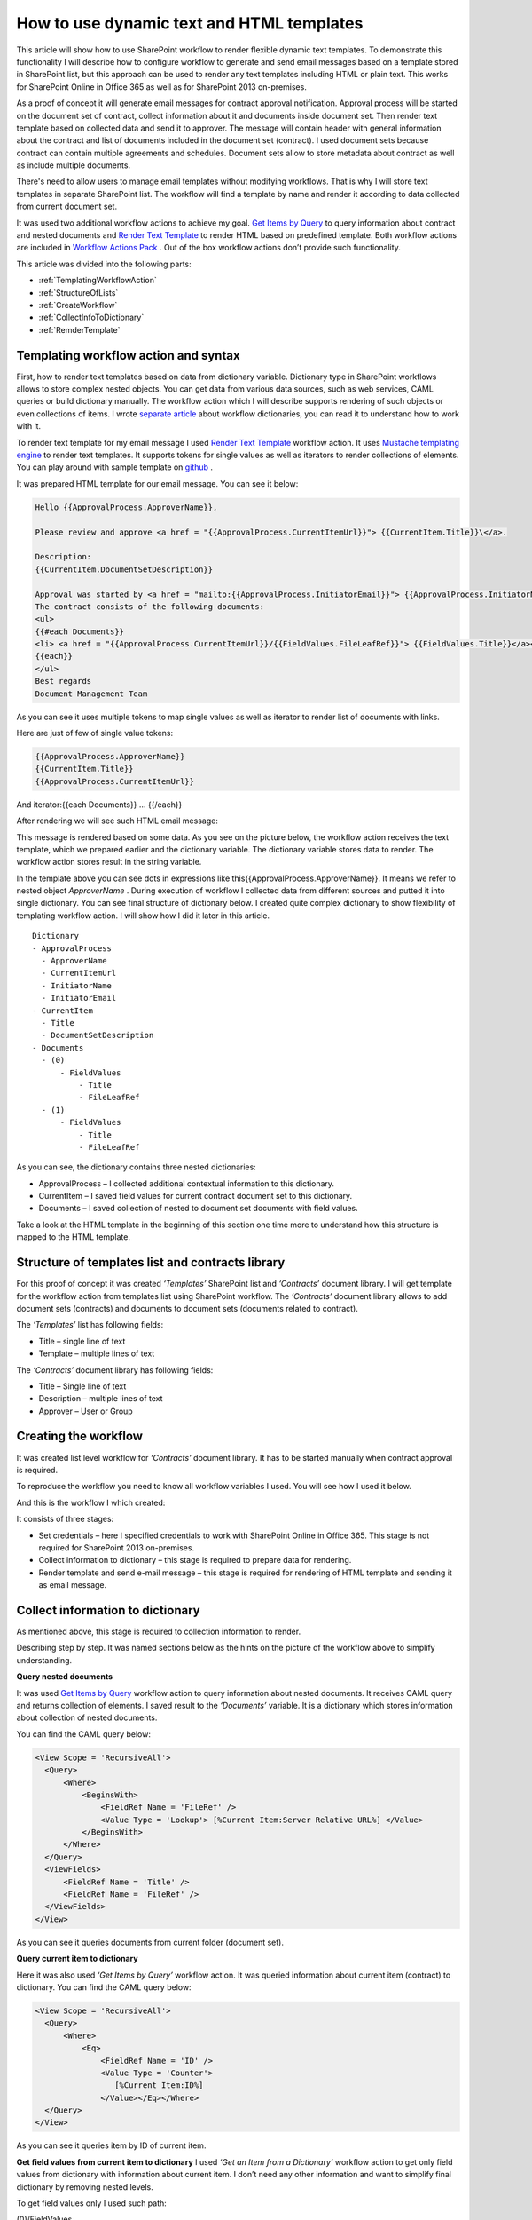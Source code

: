 How to use dynamic text and HTML templates
##########################################

This article will show how to use SharePoint workflow to render flexible dynamic text templates. To demonstrate this functionality I will describe how to configure workflow to generate and send email messages based on a template stored in SharePoint list, but this approach can be used to render any text templates including HTML or plain text. This works for SharePoint Online in Office 365 as well as for SharePoint 2013 on-premises.

As a proof of concept it will generate email messages for contract approval notification. Approval process will be started on the document set of contract, collect information about it and documents inside document set. Then render text template based on collected data and send it to approver. The message will contain header with general information about the contract and list of documents included in the document set (contract). I used document sets because contract can contain multiple agreements and schedules. Document sets allow to store metadata about contract as well as include multiple documents.

There's need to allow users to manage email templates without modifying workflows. That is why I will store text templates in separate SharePoint list. The workflow will find a template by name and render it according to data collected from current document set.

It was used two additional workflow actions to achieve my goal. `Get Items by Query <http://plumsail.com/docs/workflow-actions-pack/actions/List%20items%20processing.html#get-items-by-query>`_ to query information about contract and nested documents and `Render Text Template <http://plumsail.com/docs/workflow-actions-pack/actions/String%20Processing%20Advanced.html#render-text-template>`_ to render HTML based on predefined template. Both workflow actions are included in `Workflow Actions Pack <http://plumsail.com/workflow-actions-pack/>`_ . Out of the box workflow actions don’t provide such functionality.

This article was divided into the following parts:

*  :ref:`TemplatingWorkflowAction`
*  :ref:`StructureOfLists` 
*  :ref:`CreateWorkflow` 
*  :ref:`CollectInfoToDictionary`
*  :ref:`RemderTemplate`

.. _TemplatingWorkflowAction:

Templating workflow action and syntax
---------------------------------------------

First, how to render text templates based on data from dictionary variable. Dictionary type in SharePoint workflows allows to store complex nested objects. You can get data from various data sources, such as web services, CAML queries or build dictionary manually. The workflow action which I will describe supports rendering of such objects or even collections of items. I wrote `separate article <http://plumsail.com/blog/2014/08/how-to-work-with-dictionaries-in-sharepoint-2013-and-office-365-workflow/>`_ about workflow dictionaries, you can read it to understand how to work with it.


To render text template for my email message I used `Render Text Template <http://plumsail.com/docs/workflow-actions-pack/actions/String%20Processing%20Advanced.html#render-text-template>`_ workflow action. It uses `Mustache templating engine <http://en.wikipedia.org/wiki/Mustache_%28template_system%29>`_ to render text templates. It supports tokens for single values as well as iterators to render collections of elements. You can play around with sample template on `github <http://mustache.github.io/#demo>`_ .


It was prepared HTML template for our email message. You can see it below:

.. code:: html

  Hello {{ApprovalProcess.ApproverName}},

  Please review and approve <a href = "{{ApprovalProcess.CurrentItemUrl}}"> {{CurrentItem.Title}}\</a>.

  Description:
  {{CurrentItem.DocumentSetDescription}}

  Approval was started by <a href = "mailto:{{ApprovalProcess.InitiatorEmail}}"> {{ApprovalProcess.InitiatorName}}</a>;
  The contract consists of the following documents:
  <ul>
  {{#each Documents}}
  <li> <a href = "{{ApprovalProcess.CurrentItemUrl}}/{{FieldValues.FileLeafRef}}"> {{FieldValues.Title}}</a></li>
  {{each}}
  </ul>
  Best regards
  Document Management Team


As you can see it uses multiple tokens to map single values as well as iterator to render list of documents with links.


Here are just of few of single value tokens:

.. code:: html

  {{ApprovalProcess.ApproverName}}
  {{CurrentItem.Title}}
  {{ApprovalProcess.CurrentItemUrl}}

And iterator:{{each Documents}} … {{/each}}

After rendering we will see such HTML email message:

.. image:: ../_static/img/dynamic-text-html-1.png
   :alt: EmailTemplateMessageSample

This message is rendered based on some data. As you see on the picture below, the workflow action receives the text template, which we prepared earlier and the dictionary variable. The dictionary variable stores data to render. The workflow action stores result in the string variable.

.. image:: ../_static/img/dynamic-text-html-2.png
   :alt: RenderTemplateExample

In the template above you can see dots in expressions like this{{ApprovalProcess.ApproverName}}. It means we refer to nested object *ApproverName* . During execution of workflow I collected data from different sources and putted it into single dictionary. You can see final structure of dictionary below. I created quite complex dictionary to show flexibility of templating workflow action. I will show how I did it later in this article.

::

  Dictionary
  - ApprovalProcess
    - ApproverName
    - CurrentItemUrl
    - InitiatorName
    - InitiatorEmail
  - CurrentItem
    - Title
    - DocumentSetDescription
  - Documents
    - (0)
        - FieldValues
            - Title
            - FileLeafRef
    - (1)
        - FieldValues
            - Title
            - FileLeafRef

As you can see, the dictionary contains three nested dictionaries:



* ApprovalProcess – I collected additional contextual information to this dictionary.
* CurrentItem – I saved field values for current contract document set to this dictionary.
* Documents – I saved collection of nested to document set documents with field values.

Take a look at the HTML template in the beginning of this section one time more to understand how this structure is mapped to the HTML template.


.. _StructureOfLists:

Structure of templates list and contracts library
---------------------------------------------------------
For this proof of concept it was created *‘Templates’*  SharePoint list and *‘Contracts’*  document library. I will get template for the workflow action from templates list using SharePoint workflow. The *‘Contracts’*  document library allows to add document sets (contracts) and documents to document sets (documents related to contract).

The *‘Templates’*  list has following fields:



* Title – single line of text
* Template – multiple lines of text

The *‘Contracts’*  document library has following fields:



* Title – Single line of text
* Description – multiple lines of text
* Approver – User or Group

.. _CreateWorkflow:

Creating the workflow
-----------------------------
It was created list level workflow for *‘Contracts’*  document library. It has to be started manually when contract approval is required.

To reproduce the workflow you need to know all workflow variables I used. You will see how I used it below.

.. image:: ../_static/img/dynamic-text-html-3.png
   :alt: EmailTemplateWorkflowVariable

And this is the workflow I which created:

.. image:: ../_static/img/dynamic-text-html-4.png
   :alt: EmailTemplateWorkflow

It consists of three stages:



* Set credentials – here I specified credentials to work with SharePoint Online in Office 365. This stage is not required for SharePoint 2013 on-premises.
* Collect information to dictionary – this stage is required to prepare data for rendering.
* Render template and send e-mail message – this stage is required for rendering of HTML template and sending it as email message.
 
.. _CollectInfoToDictionary:

Collect information to dictionary
----------------------------------
As mentioned above, this stage is required to collection information to render.

Describing step by step. It was named sections below as the hints on the picture of the workflow above to simplify understanding.

**Query nested documents**

It was used `Get Items by Query <http://plumsail.com/workflow-actions-pack/docs/documents-list-items-processing/#GetItems>`_ workflow action to query information about nested documents. It receives CAML query and returns collection of elements. I saved result to the *‘Documents’*  variable. It is a dictionary which stores information about collection of nested documents.

You can find the CAML query below:

.. code:: xml

  <View Scope = 'RecursiveAll'>
    <Query>
        <Where>
            <BeginsWith>
                <FieldRef Name = 'FileRef' />
                <Value Type = 'Lookup'> [%Current Item:Server Relative URL%] </Value>
            </BeginsWith>
        </Where>
    </Query>
    <ViewFields>
        <FieldRef Name = 'Title' />
        <FieldRef Name = 'FileRef' />
    </ViewFields>
  </View>

As you can see it queries documents from current folder (document set).

**Query current item to dictionary**

Here it was also used *‘Get Items by Query’*  workflow action. It was queried information about current item (contract) to dictionary. You can find the CAML query below:

.. code:: xml

  <View Scope = 'RecursiveAll'>
    <Query>
        <Where>
            <Eq>
                <FieldRef Name = 'ID' />
                <Value Type = 'Counter'>
                   [%Current Item:ID%]
                </Value></Eq></Where>
    </Query>
  </View>

As you can see it queries item by ID of current item.

**Get field values from current item to dictionary** I used *‘Get an Item from a Dictionary’*  workflow action to get only field values from dictionary with information about current item. I don’t need any other information and want to simplify final dictionary by removing nested levels.

To get field values only I used such path:

(0)/FieldValues

It's known that there's only one value in results because I queried it by list item ID. That is why I used(0)index.

**Collect additional information to dictionary**

But it is not enough to have field values from current item and collection of nested documents. I want to include some additional information to dictionary.

As you remember it had already two dictionaries. One stores information about nested document and another stores information about field values of current item. Here I added the third dictionary using *‘Build a Dictionary’*  workflow action.

You can see settings for this workflow action below:

.. image:: ../_static/img/dynamic-text-html-5.png
   :alt: EmailTemplateWorkflowApprovalProccDict

As you see it was added four additional properties to dictionary and initialized them from current item and workflow context.

**Build final dictionary**

Finally it needs to combine all created dictionaries to single dictionary. I used another *‘Build a Dictionary’*  workflow action to do this:

.. image:: ../_static/img/dynamic-text-html-6.png
   :alt: EmailTemplateWorkflowApprovalProccDict2

I stored nested documents in *‘Documents’* , field values from current item to *‘CurrentItem’*  and additional information collected earlier to *‘ApprovalProcess’* .

.. _RemderTemplate:

Render template and send email message
----------------------------------------
This is the last stage of the workflow. I used `Render Text Template <https://plumsail.com/docs/workflow-actions-pack/actions/String%20Processing%20Advanced.html#render-text-template>`_ workflow action to render dictionary using predefined template. It receives dictionary which I created earlier and text template and returns rendered string to *‘Message body’*  variable:

.. image:: ../_static/img/dynamic-text-html-7.png
   :alt: RenderTemplateExample

Earlier mentioned that I created separate list to store templates and named it *‘Templates’* . In the rendering workflow action I just looked up the template by title directly from the list:

.. image:: ../_static/img/dynamic-text-html-8.png
   :alt: EmailTemplateLookupForTemplate

There's no need to store complete HTML markup within the *‘Templates’*  list, because I want to simplify management of templates. That is why I stored the template only for HTML body and wrapped it in DOCTYPE and HTML tags directly in the workflow. I saved the result to the *‘Message’*  variable:

.. code:: html

     <!DOCTYPE html PUBLIC "-//W3C//DTD XHTML 1.0 Transitional//EN" "http://www.w3.org/TR/xhtml1/DTD/xhtml1-transitional.dtd">
     <html xmlns="http://www.w3.org/1999/xhtml">
         <head>
             <meta name="viewport" content="width=device-width" />
             <meta http-equiv="Content-Type" content="text/html; charset=UTF-8" />
         </head>
         <body bgcolor="#FFFFFF">
      
             [%Variable: Message body%]
             
         </body>
     </html>

Finally it was used *‘Message’*  variable as message body and sent message to approver.

That is it. Now you know how to render complex data as HTML and send it as email message.

